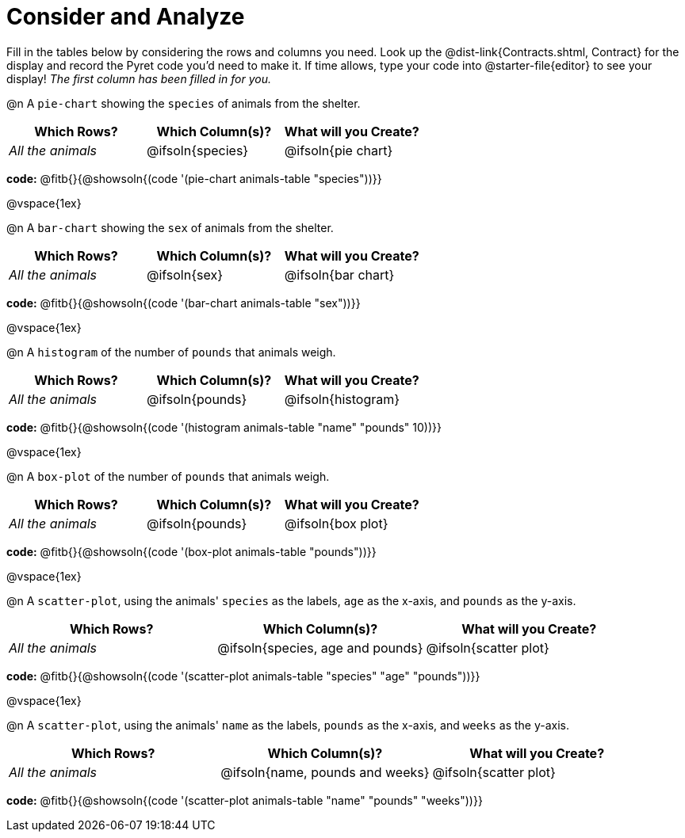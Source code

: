 = Consider and Analyze

Fill in the tables below by considering the rows and columns you need. Look up the @dist-link{Contracts.shtml, Contract} for the display and record the Pyret code you'd need to make it. If time allows, type your code into @starter-file{editor} to see your display! _The first column has been filled in for you._


@n A `pie-chart` showing the `species` of animals from the shelter.
[cols="^1,^1,^1",options="header"]
|===
| Which Rows?			| Which Column(s)?		| What will you Create?
| _All the animals_		| @ifsoln{species}		| @ifsoln{pie chart}

|===

*code:* @fitb{}{@showsoln{(code '(pie-chart animals-table "species"))}}

@vspace{1ex}

@n A `bar-chart` showing the `sex` of animals from the shelter.
[cols="^1,^1,^1",options="header"]
|===
| Which Rows?			| Which Column(s)?		| What will you Create?
| _All the animals_		| @ifsoln{sex}			| @ifsoln{bar chart}

|===

*code:* @fitb{}{@showsoln{(code '(bar-chart animals-table "sex"))}}

@vspace{1ex}

@n A `histogram` of the number of `pounds` that animals weigh.
[cols="^1,^1,^1",options="header"]
|===
| Which Rows?			| Which Column(s)?		| What will you Create?
| _All the animals_		| @ifsoln{pounds}		| @ifsoln{histogram}

|===

*code:* @fitb{}{@showsoln{(code '(histogram animals-table  "name" "pounds" 10))}}

@vspace{1ex}

@n A `box-plot` of the number of `pounds` that animals weigh.
[cols="^1,^1,^1",options="header"]
|===
| Which Rows?			| Which Column(s)?		| What will you Create?
| _All the animals_		| @ifsoln{pounds}		| @ifsoln{box plot}

|===

*code:* @fitb{}{@showsoln{(code '(box-plot animals-table "pounds"))}}

@vspace{1ex}

@n A `scatter-plot`, using the animals' `species` as the labels, `age` as the x-axis, and `pounds` as the y-axis.
[cols="^1,^1,^1",options="header"]
|===
| Which Rows?			| Which Column(s)?		| What will you Create?
| _All the animals_		| @ifsoln{species, age and pounds}| @ifsoln{scatter plot}

|===

*code:* @fitb{}{@showsoln{(code '(scatter-plot animals-table "species" "age" "pounds"))}}

@vspace{1ex}

@n A `scatter-plot`, using the animals' `name` as the labels, `pounds` as the x-axis, and `weeks` as the y-axis.

[cols="^1,^1,^1",options="header"]
|===
| Which Rows?			| Which Column(s)?		| What will you Create?
| _All the animals_		| @ifsoln{name, pounds and weeks}| @ifsoln{scatter plot}

|===

*code:* @fitb{}{@showsoln{(code '(scatter-plot animals-table "name" "pounds" "weeks"))}}
